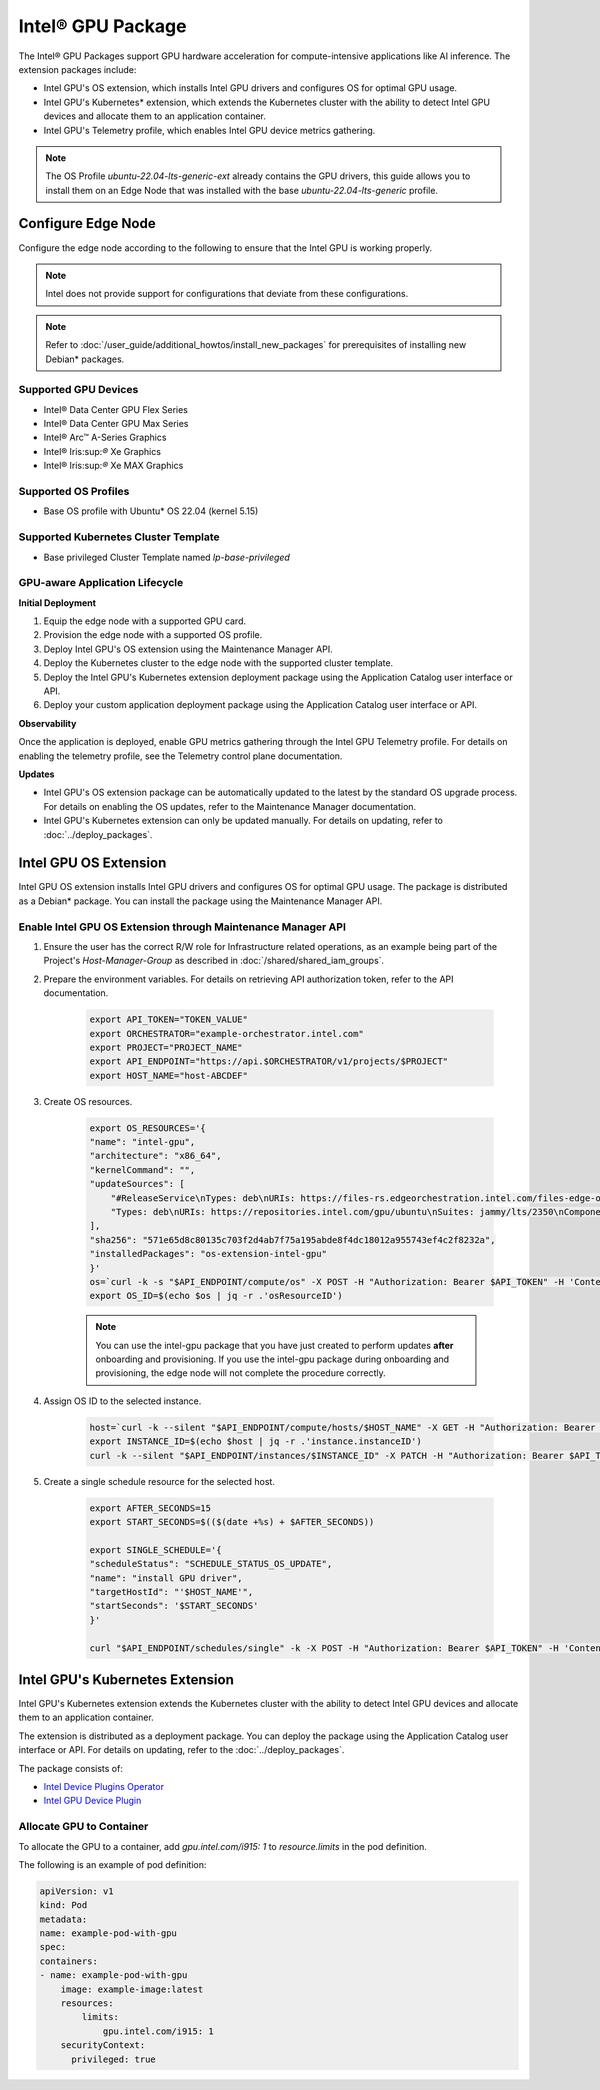Intel® GPU Package
=============================================================

The Intel® GPU Packages support GPU hardware acceleration for compute-intensive applications like AI inference. The extension packages include:

* Intel GPU's OS extension, which installs Intel GPU drivers and configures OS for optimal GPU usage.
* Intel GPU's Kubernetes\* extension, which extends the Kubernetes cluster with
  the ability to detect Intel GPU devices and allocate them to an application container.
* Intel GPU's Telemetry profile, which enables Intel GPU device metrics gathering.

.. note::
   The OS Profile `ubuntu-22.04-lts-generic-ext` already contains the GPU drivers, this guide allows you to install
   them on an Edge Node that was installed with the base `ubuntu-22.04-lts-generic` profile.

Configure Edge Node
----------------------

Configure the edge node according to the following to ensure that the Intel GPU is working properly.

.. note::
   Intel does not provide support for configurations that deviate from
   these configurations.

.. note::
   Refer to :doc:`/user_guide/additional_howtos/install_new_packages`
   for prerequisites of installing new Debian\* packages.

Supported GPU Devices
*************************

* Intel® Data Center GPU Flex Series
* Intel® Data Center GPU Max Series
* Intel® Arc™ A-Series Graphics
* Intel® Iris:sup:`®` Xe Graphics
* Intel® Iris:sup:`®` Xe MAX Graphics

Supported OS Profiles
***********************

* Base OS profile with Ubuntu\* OS 22.04 (kernel 5.15)

Supported Kubernetes Cluster Template
**************************************

* Base privileged Cluster Template named `lp-base-privileged`

GPU-aware Application Lifecycle
***********************************

**Initial Deployment**

1.	Equip the edge node with a supported GPU card.
2.	Provision the edge node with a supported OS profile.
3.	Deploy Intel GPU's OS extension using the Maintenance Manager API.
4.	Deploy the Kubernetes cluster to the edge node with the supported cluster template.
5.	Deploy the Intel GPU's Kubernetes extension deployment package using the Application Catalog user interface or API.
6.	Deploy your custom application deployment package using the Application Catalog user interface or API.

**Observability**

Once the application is deployed, enable GPU metrics gathering through the Intel GPU Telemetry profile. For details on enabling the telemetry profile, see the Telemetry control plane documentation.

**Updates**

* Intel GPU's OS extension package can be automatically updated to the latest by the standard OS upgrade process.
  For details on enabling the OS updates, refer to the Maintenance Manager documentation.
* Intel GPU's Kubernetes extension can only be updated manually. For details
  on updating, refer to :doc:`../deploy_packages`.


Intel GPU OS Extension
-------------------------

Intel GPU OS extension installs Intel GPU drivers and configures OS for optimal GPU usage. The package is distributed as
a Debian\* package. You can install the package using the Maintenance Manager API.

Enable Intel GPU OS Extension through Maintenance Manager API
****************************************************************

#. Ensure the user has the correct R/W role for Infrastructure related operations, as an example being part of the
   Project's `Host-Manager-Group` as described in :doc:`/shared/shared_iam_groups`.
#. Prepare the environment variables. For details on retrieving API authorization token, refer to the API documentation.

    .. code-block::

        export API_TOKEN="TOKEN_VALUE"
        export ORCHESTRATOR="example-orchestrator.intel.com"
        export PROJECT="PROJECT_NAME"
        export API_ENDPOINT="https://api.$ORCHESTRATOR/v1/projects/$PROJECT"
        export HOST_NAME="host-ABCDEF"

#. Create OS resources.

    .. code-block::

        export OS_RESOURCES='{
        "name": "intel-gpu",
        "architecture": "x86_64",
        "kernelCommand": "",
        "updateSources": [
            "#ReleaseService\nTypes: deb\nURIs: https://files-rs.edgeorchestration.intel.com/files-edge-orch/repository\nSuites: 3.0\nComponents: release main\nSigned-By:\n -----BEGIN PGP PUBLIC KEY BLOCK-----\n .\n mQINBGXE3tkBEAD85hzXnrq6rPnOXxwns35NfLaT595jJ3r5J17U/heOymT+K18D\n A6ewAwQgyHEWemW87xW6iqzRI4jB5m/fnFvl8wS1JmE8tZMYxLZDav91XfHNzV7J\n pgI+5zQ2ojD1yIwmJ6ILo/uPNGYxvdCaUX1LcqELXVRqmg64qEOEMfA6fjfUUocm\n bhx9Yf6dLYplJ3sgRTJQ0jY0LdAE8yicPXheGT+vtxWs/mM64KrIafbuGqNiYwC3\n e0cHWMPCLVe/lZcPjpaSpx03e0nVno50Xzod7PgVT+qI/l7STS0vT1TQK9IJPE1X\n 8auCEE0Z/sT+Q/6Zs4LiJnRZqBLoPFbyt7aZstS/zzYtX5qkv8iGaIo3CCxVN74u\n Gr4B01H3T55kZ4LE1pzrkB/9w4EDGC2KSyJg2vzqQP6YU8yeArJrcxhHUkNnVmjg\n GYeOiIpm+S4X6mD69T8r/ohIdQRggAEAMsiC+Lru6mtesKC8Ju0zdQIZWAiZiI5m\n u88UqT/idq/FFSdWb8zMTzE0doTVxZu2ScW99Vw3Bhl82w6lY689mqfHN6HAw3Oj\n CXGBd4IooalwjGCg27jNTZ5HiImK1Pi2wnlMdFyCXR4BPwjHMfEr1av3m4U9OkfB\n lVPHS35v0/y22e6FENg7kUiucY4ytKbbAMFeVIwVopHOhpDT29dUtfRsZwARAQAB\n tAVJbnRlbIkCTgQTAQoAOBYhBNBzdS76jrQWu9oBzLoBs/zr58/PBQJlxN7ZAhsD\n BQsJCAcCBhUKCQgLAgQWAgMBAh4BAheAAAoJELoBs/zr58/PboUQAMAP8f2plI1W\n Zypc+CszsnRMUqDtwiqA56Q+ZTc6Tdb/P7Isw/lLno3LgL4fkip8Yxmql9zA4aXk\n EnNd3mPZcZdP2fogkgOd2gqbmcu604P3kUrlIrrWbSpyH+qmtwfyV09j7xucQ527\n +1gXGwVNXcqrmgUWlYTXD+SIeXosmWPvAJgF2PvI1ETTjXvpJryNaaekw1gmRYfs\n Jiq6LPGvPkyefcgXRD2lgTWnMRpAfiukIhZro0YLIqj3godF2qsmu3Xb6IhFFHFN\n eL9IVqJW/cEsFD21P5sC6FjQjV+Hu2jRTPFVHsTEiF34XC2LNDiVaZWtLIhWXjas\n FTwBw2vqGaWRUhAUWzmvfS97XGx5gDMdODNfwGfsFzDLfmuW7gFaT/qkc07KmaYb\n QobESazmA51UiEcxOwUZWsVwWM259YIc2TTndkCJf2P9rOXLCmOYbtOZqLcnpE4O\n tKkATRwwSP2uOyMmkwRbTwazR5ZMJ1tAO+ewl2guyDcJuk/tboh57AZ40JFRlzz4\n dKybtByZ2ntW/sYvXwR818/sUd2PjtRHekBq+bprw2JR2OwPhfAswBs9UzWNiSqd\n rA3NksCeuj/j6sSaqpXn123ZtlliZttviM+bvbSps5qJ5TbxHtSwr4H5gYSlHVT/\n IwqUfFrYNoQVDejlGkVgyjQYonEqk8eX\n =w4R+\n -----END PGP PUBLIC KEY BLOCK-----",
            "Types: deb\nURIs: https://repositories.intel.com/gpu/ubuntu\nSuites: jammy/lts/2350\nComponents: unified\nSigned-By:\n -----BEGIN PGP PUBLIC KEY BLOCK-----\n .\n mQINBGZLl/QBEACfwbYLoZLD+Nl0mUmKqU2Yjpp2LWbGtoPpKs9m1lFBd61WNFDB\n zm60XrzBXqPvVq+6p+VsMzHvwBFX3bVpbEUZ/cb7d04LwoLf/54epFZse448LRyj\n JjzrLuDFhhFYmenKxkyN7A6XkTKpq+Xax0tvWmhqKAbXTNE/Wr0lsWk2IkPCtFy4\n cT24aoqXnDr79UJJrc5kdm2/yS2CZk/mCX6r7EXUHdLm4g8sAVho0bsK27hg95bv\n uXlI8AKlol4mTRfuN4t2+SJcIKij/xGHDgBnZeC2HpbL5/w1y3VMo+f0GllSKXCk\n sLQdqyvfo4SUXOHMImGTRZ0B9AFMIzgJ5wYMgwzOQ/GeJZ1jJlo7h06g2WbU38KA\n AgtLDf5lclQ5HBiJCSf0PAPIg8b9rnzlMCuOKsJzwCkdF5ev5fYCrpGdoIpCKZf+\n NM4ZSBVx26Saq2Gis6eKNuzd4s+j8XwL+Irs+FE+UYeIQh+Nmf4S6fskkHbrPzbv\n 5yh7p5qrLQ+Xb9/FIAA9xgugKZ2xsmaeexsVpUeI+7HRXWrF9zIsmC0Gz6l1hlIF\n wKLb8Cyt4gqlD77hI65mkac/Mrs5yr0MKmkQlDaag/Ak+GuHtKIZF3aMJvqSmghs\n OKHx6/+EWzIev4gNNl+nZwOgT/AJw7prDQV8XW5VDqAMnP0Q3PMyCNGaFwARAQAB\n tFZJbnRlbCBDb3Jwb3JhdGlvbiAocmVwb3NpdG9yaWVzLmludGVsLmNvbSBwcm9k\n dWN0aW9uIEtleSkgPGdyYXBoaWNzLXN1cHBvcnRAaW50ZWwuY29tPokCTgQTAQoA\n OBYhBE6e/N74KAAlbB58ZLAtub2MMh3LBQJmS5f0AhsvBQsJCAcCBhUKCQgLAgQW\n AgMBAh4BAheAAAoJELAtub2MMh3Ly4AP/ReEKbhWKUhUpvaENFNHcwCtLl97iLBZ\n UeBrh+TFNZbIDQYmfmGYcfVWo4DE3RCVR0wEYWkDJp05B/eQeNSv+Z+MzKGvUV8g\n iSr+noIXzrxaXlr92NZauhECBm3JqD8Z0nu289HP4tfMSqopWFpp7LDo7oMEEZwr\n vLzWSBxBe5Mi2ufBG2fnSY0hpsYYjJzmPjv45yUjCRBYvG4cnyk5YvJXw9BnTMMd\n alovpLrPJDlbs5dBcc/0jidVF3hO9UyIpxJfpMXLseyKxANF9Hw/KFBKVz2nc4/j\n 6FXyx0mgDI80HuU+p/3DHSy7Qx6aJwwAqGFyxSg2Qp9rs8A79UMddNeBookCogKz\n QUMrpzqgUboTpsWF5daQRcMCkfp/vBnHno0AwPW/pUc/3shJjQkgLa+eIfIfNVL2\n hKeSr3vlXu5A8s44Qa9nTq5xlCGc3cYNn7iP9lLzgBKAWPoEa4zo80NMeBhTGwGa\n Fl4Lgn5WjvyVQXhFksQ824ihVsBgKVeBPapzspPW0jtWRM+zGyIOwqfoTtSzWN0P\n hrxb18jNBNaUV0q4Ni3x0wFzEq9lsKHAlKkX3hJSfqa5Zp4j7n/DrdWo7cabPras\n 0fYpm//Rj5ah87PF9QE3iwsllRAQfGHdHmzMy5OOj6LDgWNGb7XZ8nwajBudgxjT\n wlw3XHVcUiOSuQINBGZLl/QBEADXxFuBDoOU+jdIl0i4rU18g6LrpzyCCRtUcAaI\n iQwEdo3itCYu4BLfEXFkSIeEPpeLFVKXIWquST/lpkqc7uY6Y7RM9ijkj5oVLLis\n oI65HiI4IGX3e6ATkZY8LbSGep448iT5GxGTC1mcB0yLlTzokhiivozfIWDOe1oa\n ZOE479F8pfxXu3V5fugVh5UL1YZGpPoGDT74h04zblLI2hqhDJ1WdMZaNMVInbuh\n HS0AqsMivn5oZPEZZvFXM1q9Xq0NC8sZ8lAEwRAQtJa5GcILZEybOCUMkBKw6qNB\n B/H00e2jkPXQJgk5FYk6HOC52P0nZ6vmC7AYRWF1B4MFvJmoHKADjBiMmPd1csHh\n zuhWADlJSTojoY1g5QknzMQKN6VlR3CsmU+yrdJMT1deaDtTTzjYoux+FSgdkUQW\n e7qahqWhS4qW/hVWK9MJkNpur9n5MnjObkHR8662S2T+N50QQTFRbTWCUwDrPtTo\n j0nzMj7GPLw+DMTLUEZjlDM2wAgmx2iIvntVw2bqgU9Tu8nwcVk+1ekuQm0e81ts\n fKIGbh/W9jpaIsCpMSYd+GgLyBP/GI+bYtvwcdJIVKCsYP68ze01yzXIqC8+iZq5\n x/XsTH3/1YFcC/Z5502tQnIOU7noi2QzUMmJ/8RV0U5hRcMrPT5ZLntkE+UqrC2v\n OSM6PwARAQABiQRsBBgBCgAgFiEETp783vgoACVsHnxksC25vYwyHcsFAmZLl/QC\n Gy4CQAkQsC25vYwyHcvBdCAEGQEKAB0WIQT+/KMb1KZ5hh63CAwo2kMtqsi66gUC\n ZkuX9AAKCRAo2kMtqsi66uFLD/9m237VhCwedWRQ/pwUqfyCqD1hdqcNUQ0y7qKr\n I5bJbXh7m8iIa6/Exsy3RXXuhikinpK1UCJlELl4kwXcrohPq5dfVYbSZ/YZF1Mf\n I2MltKUHSkhd/u86pVxEQ8sRiz1XIrAJSh1TOH2Q5Ge/W0a6sI0KeTzW2JQn+mBS\n QzGuEyYg0pSLulKiG3ATy3oyUyvaEYfRnpRf1Ix8RohwOT83cHFeTsF6irrklrbR\n Bq4hPeurW8H7S7wcao/s8D5Xzn2Kou6acX1rmXn/A2v5yoDiZDnhNkNPKNFzqYr4\n bzFjCly3a6XTS7mOw5oH3O04VK57nAwKa0neYVksiy3pnrMPIWvpboYn8kiiiz6c\n +ke9gGphaQXdP3Ywd/47LnRWIG2LV6QeRY4r1dGMVI9atHWwxjWdEqBJFxoPfN0c\n Cl2a3VIaWU7i8rbBrkuJ3Mi5CzxtVqssrXeYZkYGbDVD+Oy6Z9ADmBWl26sZaUUM\n tAiV4edt6u/pP41JCIxksVIyD74zC9utNPyBoIYfr39oD93ydrjdeHteiAQmfngh\n kg/wV6mS2mF8yuUf6eXV0Cc3Suh42xxly9qtoDGm9rkrHLyTXawjA8/XaBCMIsjy\n ddcl5e5rOc8Nwe3dPqNM/jctj3E26GdDZfw2VsjrmX4FedjREc13xoqz7s3Z2cL1\n /Ypxx84YD/9tx+jZL0KWaO+fJ7xGx9rJ69kZfrNUJU+eM1BAGxBTOlSBHmstojZb\n u7HSEgQitjP8qOTqw6Ce+Q6fxX7QzkhXsjt92v+7fP2xFLxFMgZ0ERPPYtOpvvjg\n 0nZQZ9Gx5hWKLJ/24W4jLp+oS5GLTT5T+WZcb7P/QRlDDBwCcDpIqliOrp+EgeUr\n 7mPcRQ1I1StsblfOZ0lsVP/WsHCGPUKK+g1pnC2pIjKW4vUirCicTnYTk3SKE7kG\n s2y9/On6LIy7Yhmio71lN5O6kFPOx4yzSC2CpP99EZwp5KaPuuJcHbLuZ84dlzJ1\n bUovMQ8L3IpA+3nnlPK+ZRUL+QaYe1cteEbbiebwGmnbyt4eUNWmSxHxtpIk2oTi\n rwtF5yggGtwK4FrL5m9mbbOLth2mYYvoe6rMTaj9Ji0pGLlA9CHZRnR5aBUuGqqG\n TiIbNR/z59OKfCnJNOAM/xKgmeqrHJJLIxlzP92nsN9zr6bHFTlCl1uvOt8pdVfg\n OXClyGXndnWGjcgeqnfiC1hMUp3Ojje9ISduz0Z9Avt8oUIhoYRj5Xy9KE+hAsJs\n GyyzgNYkqG4vWEsn91arhAVTW+0w1lPbs9/FS7RlXm6avnuHsovDouf1pQTRHD2l\n zz9o9YzH54Xj0Mws+EhO3s707lklDI+/cUrY3ToRXFHburoWGcd7lA==\n =rY15\n -----END PGP PUBLIC KEY BLOCK-----"
        ],
        "sha256": "571e65d8c80135c703f2d4ab7f75a195abde8f4dc18012a955743ef4c2f8232a",
        "installedPackages": "os-extension-intel-gpu"
        }'
        os=`curl -k -s "$API_ENDPOINT/compute/os" -X POST -H "Authorization: Bearer $API_TOKEN" -H 'Content-Type: application/json' --data "$OS_RESOURCES"`
        export OS_ID=$(echo $os | jq -r .'osResourceID')

    .. note::
       You can use the intel-gpu package that you have just created to perform updates **after** onboarding and provisioning. If you use the intel-gpu package during onboarding and provisioning, the edge node will not complete the procedure correctly.

#. Assign OS ID to the selected instance.

    .. code-block::

        host=`curl -k --silent "$API_ENDPOINT/compute/hosts/$HOST_NAME" -X GET -H "Authorization: Bearer $API_TOKEN" -H 'Content-Type: application/json'`
        export INSTANCE_ID=$(echo $host | jq -r .'instance.instanceID')
        curl -k --silent "$API_ENDPOINT/instances/$INSTANCE_ID" -X PATCH -H "Authorization: Bearer $API_TOKEN" -H 'Content-Type: application/json' -d '{"osID": "'$OS_ID'" }'

#. Create a single schedule resource for the selected host.

    .. code-block::

        export AFTER_SECONDS=15
        export START_SECONDS=$(($(date +%s) + $AFTER_SECONDS))

        export SINGLE_SCHEDULE='{
        "scheduleStatus": "SCHEDULE_STATUS_OS_UPDATE",
        "name": "install GPU driver",
        "targetHostId": "'$HOST_NAME'",
        "startSeconds": '$START_SECONDS'
        }'

        curl "$API_ENDPOINT/schedules/single" -k -X POST -H "Authorization: Bearer $API_TOKEN" -H 'Content-Type: application/json' --data "$SINGLE_SCHEDULE"


Intel GPU's Kubernetes Extension
-----------------------------------

Intel GPU's Kubernetes extension extends the Kubernetes cluster with the ability to detect Intel GPU devices and allocate them to an application container.

The extension is distributed as a deployment package. You can deploy the
package using the Application Catalog user interface or API. For details on updating, refer to the :doc:`../deploy_packages`.

The package consists of:

* `Intel Device Plugins Operator <https://intel.github.io/intel-device-plugins-for-kubernetes/cmd/operator/README.html>`_
* `Intel GPU Device Plugin <https://intel.github.io/intel-device-plugins-for-kubernetes/cmd/gpu_plugin/README.html>`_

Allocate GPU to Container
*******************************

To allocate the GPU to a container, add `gpu.intel.com/i915: 1` to `resource.limits` in the pod definition.

The following is an example of pod definition:

.. code-block::

    apiVersion: v1
    kind: Pod
    metadata:
    name: example-pod-with-gpu
    spec:
    containers:
    - name: example-pod-with-gpu
        image: example-image:latest
        resources:
            limits:
                gpu.intel.com/i915: 1
        securityContext:
          privileged: true

